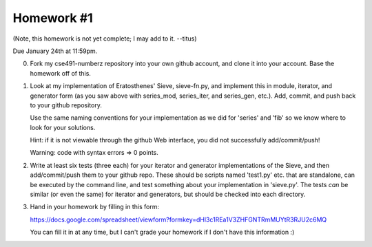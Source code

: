 Homework #1
===========

(Note, this homework is not yet complete; I may add to it. --titus)

Due January 24th at 11:59pm.

0. Fork my cse491-numberz repository into your own github account, and clone
   it into your account.  Base the homework off of this.

1. Look at my implementation of Eratosthenes' Sieve, sieve-fn.py, and
   implement this in module, iterator, and generator form (as you saw
   above with series_mod, series_iter, and series_gen, etc.).  Add,
   commit, and push back to your github repository.

   Use the same naming conventions for your implementation as we did for
   'series' and 'fib' so we know where to look for your solutions.

   Hint: if it is not viewable through the github Web interface, you did
   not successfully add/commit/push!

   Warning: code with syntax errors => 0 points.

2. Write at least six tests (three each) for your iterator and
   generator implementations of the Sieve, and then add/commit/push
   them to your github repo.  These should be scripts named 'test1.py'
   etc. that are standalone, can be executed by the command line, and
   test something about your implementation in 'sieve.py'.  The tests
   *can* be similar (or even the same) for iterator and generators,
   but should be checked into each directory.

3. Hand in your homework by filling in this form:

   https://docs.google.com/spreadsheet/viewform?formkey=dHl3c1REa1V3ZHFGNTRmMUYtR3RJU2c6MQ

   You can fill it in at any time, but I can't grade your homework if I don't
   have this information :)

.. pull request
